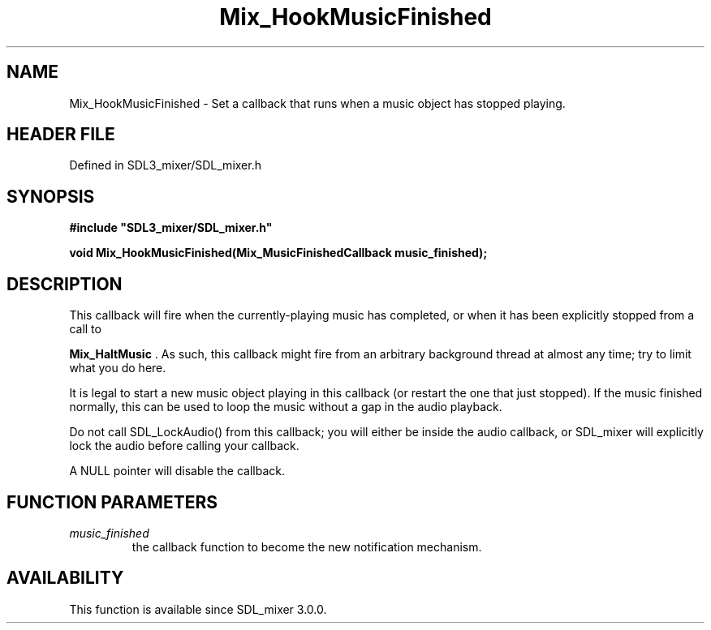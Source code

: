 .\" This manpage content is licensed under Creative Commons
.\"  Attribution 4.0 International (CC BY 4.0)
.\"   https://creativecommons.org/licenses/by/4.0/
.\" This manpage was generated from SDL_mixer's wiki page for Mix_HookMusicFinished:
.\"   https://wiki.libsdl.org/SDL_mixer/Mix_HookMusicFinished
.\" Generated with SDL/build-scripts/wikiheaders.pl
.\"  revision 3.0.0-no-vcs
.\" Please report issues in this manpage's content at:
.\"   https://github.com/libsdl-org/sdlwiki/issues/new
.\" Please report issues in the generation of this manpage from the wiki at:
.\"   https://github.com/libsdl-org/SDL/issues/new?title=Misgenerated%20manpage%20for%20Mix_HookMusicFinished
.\" SDL_mixer can be found at https://libsdl.org/projects/SDL_mixer
.de URL
\$2 \(laURL: \$1 \(ra\$3
..
.if \n[.g] .mso www.tmac
.TH Mix_HookMusicFinished 3 "SDL_mixer 3.0.0" "SDL_mixer" "SDL_mixer3 FUNCTIONS"
.SH NAME
Mix_HookMusicFinished \- Set a callback that runs when a music object has stopped playing\[char46]
.SH HEADER FILE
Defined in SDL3_mixer/SDL_mixer\[char46]h

.SH SYNOPSIS
.nf
.B #include \(dqSDL3_mixer/SDL_mixer.h\(dq
.PP
.BI "void Mix_HookMusicFinished(Mix_MusicFinishedCallback music_finished);
.fi
.SH DESCRIPTION
This callback will fire when the currently-playing music has completed, or
when it has been explicitly stopped from a call to

.BR Mix_HaltMusic
\[char46] As such, this callback might fire from an
arbitrary background thread at almost any time; try to limit what you do
here\[char46]

It is legal to start a new music object playing in this callback (or
restart the one that just stopped)\[char46] If the music finished normally, this
can be used to loop the music without a gap in the audio playback\[char46]

Do not call SDL_LockAudio() from this callback; you will either be inside
the audio callback, or SDL_mixer will explicitly lock the audio before
calling your callback\[char46]

A NULL pointer will disable the callback\[char46]

.SH FUNCTION PARAMETERS
.TP
.I music_finished
the callback function to become the new notification mechanism\[char46]
.SH AVAILABILITY
This function is available since SDL_mixer 3\[char46]0\[char46]0\[char46]

